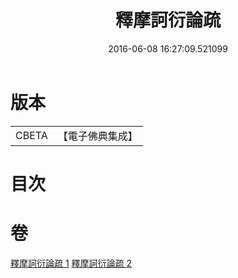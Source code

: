 #+TITLE: 釋摩訶衍論疏 
#+DATE: 2016-06-08 16:27:09.521099

* 版本
 |     CBETA|【電子佛典集成】|

* 目次

* 卷
[[file:KR6o0086_001.txt][釋摩訶衍論疏 1]]
[[file:KR6o0086_002.txt][釋摩訶衍論疏 2]]


